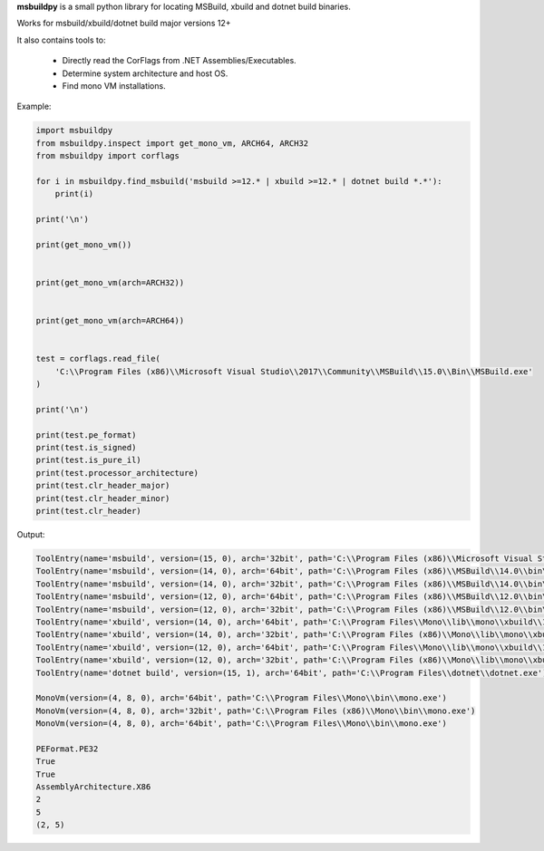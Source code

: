 **msbuildpy** is a small python library for locating MSBuild, xbuild and dotnet build binaries.

Works for msbuild/xbuild/dotnet build major versions 12+

It also contains tools to:

 - Directly read the CorFlags from .NET Assemblies/Executables.

 - Determine system architecture and host OS.

 - Find mono VM installations.
 

Example:

.. code-block:: python

    import msbuildpy
    from msbuildpy.inspect import get_mono_vm, ARCH64, ARCH32
    from msbuildpy import corflags

    for i in msbuildpy.find_msbuild('msbuild >=12.* | xbuild >=12.* | dotnet build *.*'):
        print(i)

    print('\n')

    print(get_mono_vm())


    print(get_mono_vm(arch=ARCH32))


    print(get_mono_vm(arch=ARCH64))


    test = corflags.read_file(
        'C:\\Program Files (x86)\\Microsoft Visual Studio\\2017\\Community\\MSBuild\\15.0\\Bin\\MSBuild.exe'
    )

    print('\n')

    print(test.pe_format)
    print(test.is_signed)
    print(test.is_pure_il)
    print(test.processor_architecture)
    print(test.clr_header_major)
    print(test.clr_header_minor)
    print(test.clr_header)

Output:

.. code-block:: bash

    ToolEntry(name='msbuild', version=(15, 0), arch='32bit', path='C:\\Program Files (x86)\\Microsoft Visual Studio\\2017\\Community\\MSBuild\\15.0\\Bin\\MSBuild.exe')
    ToolEntry(name='msbuild', version=(14, 0), arch='64bit', path='C:\\Program Files (x86)\\MSBuild\\14.0\\bin\\amd64\\MSBuild.exe')
    ToolEntry(name='msbuild', version=(14, 0), arch='32bit', path='C:\\Program Files (x86)\\MSBuild\\14.0\\bin\\MSBuild.exe')
    ToolEntry(name='msbuild', version=(12, 0), arch='64bit', path='C:\\Program Files (x86)\\MSBuild\\12.0\\bin\\amd64\\MSBuild.exe')
    ToolEntry(name='msbuild', version=(12, 0), arch='32bit', path='C:\\Program Files (x86)\\MSBuild\\12.0\\bin\\MSBuild.exe')
    ToolEntry(name='xbuild', version=(14, 0), arch='64bit', path='C:\\Program Files\\Mono\\lib\\mono\\xbuild\\14.0\\bin\\xbuild.exe')
    ToolEntry(name='xbuild', version=(14, 0), arch='32bit', path='C:\\Program Files (x86)\\Mono\\lib\\mono\\xbuild\\14.0\\bin\\xbuild.exe')
    ToolEntry(name='xbuild', version=(12, 0), arch='64bit', path='C:\\Program Files\\Mono\\lib\\mono\\xbuild\\12.0\\bin\\xbuild.exe')
    ToolEntry(name='xbuild', version=(12, 0), arch='32bit', path='C:\\Program Files (x86)\\Mono\\lib\\mono\\xbuild\\12.0\\bin\\xbuild.exe')
    ToolEntry(name='dotnet build', version=(15, 1), arch='64bit', path='C:\\Program Files\\dotnet\\dotnet.exe')

    MonoVm(version=(4, 8, 0), arch='64bit', path='C:\\Program Files\\Mono\\bin\\mono.exe')
    MonoVm(version=(4, 8, 0), arch='32bit', path='C:\\Program Files (x86)\\Mono\\bin\\mono.exe')
    MonoVm(version=(4, 8, 0), arch='64bit', path='C:\\Program Files\\Mono\\bin\\mono.exe')

    PEFormat.PE32
    True
    True
    AssemblyArchitecture.X86
    2
    5
    (2, 5)